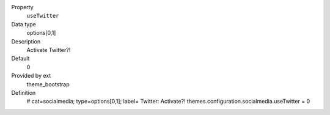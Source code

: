 .. ..................................
.. container:: table-row dl-horizontal panel panel-default constants theme_bootstrap cat_socialmedia

	Property
		``useTwitter``

	Data type
		options[0,1]

	Description
		Activate Twitter?!

	Default
		0

	Provided by ext
		theme_bootstrap

	Definition
		# cat=socialmedia; type=options[0,1]; label= Twitter: Activate?!
		themes.configuration.socialmedia.useTwitter = 0
